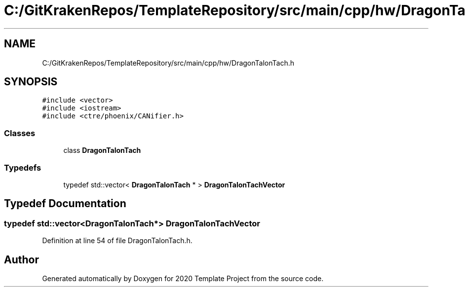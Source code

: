.TH "C:/GitKrakenRepos/TemplateRepository/src/main/cpp/hw/DragonTalonTach.h" 3 "Thu Oct 31 2019" "2020 Template Project" \" -*- nroff -*-
.ad l
.nh
.SH NAME
C:/GitKrakenRepos/TemplateRepository/src/main/cpp/hw/DragonTalonTach.h
.SH SYNOPSIS
.br
.PP
\fC#include <vector>\fP
.br
\fC#include <iostream>\fP
.br
\fC#include <ctre/phoenix/CANifier\&.h>\fP
.br

.SS "Classes"

.in +1c
.ti -1c
.RI "class \fBDragonTalonTach\fP"
.br
.in -1c
.SS "Typedefs"

.in +1c
.ti -1c
.RI "typedef std::vector< \fBDragonTalonTach\fP * > \fBDragonTalonTachVector\fP"
.br
.in -1c
.SH "Typedef Documentation"
.PP 
.SS "typedef std::vector<\fBDragonTalonTach\fP*> \fBDragonTalonTachVector\fP"

.PP
Definition at line 54 of file DragonTalonTach\&.h\&.
.SH "Author"
.PP 
Generated automatically by Doxygen for 2020 Template Project from the source code\&.
